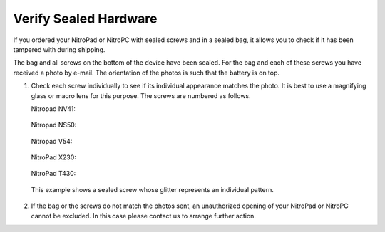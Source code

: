 Verify Sealed Hardware
======================

.. contents:: :local:

If you ordered your NitroPad or NitroPC with sealed screws and in a sealed bag, it allows you to check if it has been tampered with during shipping.

The bag and all screws on the bottom of the device have been sealed. For the bag and each of these screws you have received a photo by e-mail. The orientation of the photos is such that the battery is on top.

1. Check each screw individually to see if its individual appearance
   matches the photo. It is best to use a magnifying glass or macro lens
   for this purpose. The screws are numbered as follows.
   
   Nitropad NV41:
   
   .. figure:: /components/nitropad-nitropc/images/nv41_sealed.jpg
      :alt: NV41

   Nitropad NS50:

   .. figure:: /components/nitropad-nitropc/images/ns50_sealed.jpg
      :alt: NS50

   Nitropad V54:

   .. figure:: /components/nitropad-nitropc/images/V54_sealed.jpg
      :alt: V54

   NitroPad X230:

   .. figure:: /components/nitropad-nitropc/images/SchraubenmarkierungX230.jpg
      :alt: X230

   NitroPad T430:

   .. figure:: /components/nitropad-nitropc/images/SchraubenmarkierungT430.jpg
      :alt: T430


   This example shows a sealed screw whose glitter represents an
   individual pattern.

   .. figure:: /components/nitropad-nitropc/images/Schraube.jpg
      :alt: img


2. If the bag or the screws do not match the photos sent, an
   unauthorized opening of your NitroPad or NitroPC cannot be excluded. In this
   case please contact us to arrange further action.
